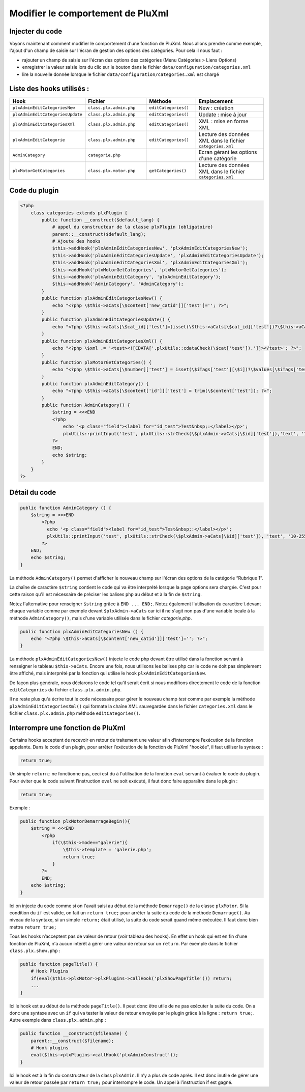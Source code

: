 Modifier le comportement de PluXml
==================================

Injecter du code
----------------
Voyons maintenant comment modifier le comportement d'une fonction de PluXml.
Nous allons prendre comme exemple, l'ajout d'un champ de saisie sur l'écran de gestion des options des catégories. Pour cela il nous faut :

- rajouter un champ de saisie sur l'écran des options des catégories (Menu Catégories > Liens Options)
- enregistrer la valeur saisie lors du clic sur le bouton dans le fichier ``data/configuration/categories.xml``
- lire la nouvelle donnée lorsque le fichier ``data/configuration/categories.xml`` est chargé

.. image:: img/plugin-exemple.jpg
   :align: center

Liste des hooks utilisés :
--------------------------

.. list-table::
   :widths: 25 25 20 30
   :header-rows: 1

   * - Hook
     - Fichier
     - Méthode
     - Emplacement
   * - ``plxAdminEditCategoriesNew``
     - ``class.plx.admin.php``
     - ``editCategories()``
     - New : création
   * - ``plxAdminEditCategoriesUpdate``
     - ``class.plx.admin.php``
     - ``editCategories()``
     - Update : mise à jour
   * - ``plxAdminEditCategoriesXml``
     - ``class.plx.admin.php``
     - ``editCategories()``
     - XML : mise en forme XML
   * - ``plxAdminEditCategorie``
     - ``class.plx.admin.php``
     - ``editCategories()``
     - Lecture des données XML dans le fichier ``categories.xml``
   * - ``AdminCategory``
     - ``categorie.php``
     -
     - Ecran gérant les options d'une catégorie
   * - ``plxMotorGetCategories``
     - ``class.plx.motor.php``
     - ``getCategories()``
     - Lecture des données XML dans le fichier ``categories.xml``

Code du plugin
--------------

.. code:: php

    <?php
        class categories extends plxPlugin {
            public function __construct($default_lang) {
                # appel du constructeur de la classe plxPlugin (obligatoire)
                parent::__construct($default_lang);
                # Ajoute des hooks
                $this->addHook('plxAdminEditCategoriesNew', 'plxAdminEditCategoriesNew');
                $this->addHook('plxAdminEditCategoriesUpdate', 'plxAdminEditCategoriesUpdate');
                $this->addHook('plxAdminEditCategoriesXml', 'plxAdminEditCategoriesXml');
                $this->addHook('plxMotorGetCategories', 'plxMotorGetCategories');
                $this->addHook('plxAdminEditCategory', 'plxAdminEditCategory');
                $this->addHook('AdminCategory', 'AdminCategory');
            }
            public function plxAdminEditCategoriesNew() {
                echo "<?php \$this->aCats[\$content['new_catid']]['test']=''; ?>";
            }
            public function plxAdminEditCategoriesUpdate() {
                echo "<?php \$this->aCats[\$cat_id]['test']=(isset(\$this->aCats[\$cat_id]['test'])?\$this->aCats[\$cat_id]['test']:'')?>";
            }
            public function plxAdminEditCategoriesXml() {
                echo "<?php \$xml .= '<test><![CDATA['.plxUtils::cdataCheck(\$cat['test']).']]></test>'; ?>";
            }
            public function plxMotorGetCategories() {
                echo "<?php \$this->aCats[\$number]['test'] = isset(\$iTags['test'][\$i])?\$values[\$iTags['test'][\$i]]['value']:'';?>";
            }
            public function plxAdminEditCategory() {
                echo "<?php \$this->aCats[\$content['id']]['test'] = trim(\$content['test']); ?>";
            }
            public function AdminCategory() {
                $string = <<<END
                <?php
                    echo '<p class="field"><label for="id_test">Test&nbsp;:</label></p>';
                    plxUtils::printInput('test', plxUtils::strCheck(\$plxAdmin->aCats[\$id]['test']),'text', '10-255');
                ?>
                END;
                echo $string;
            }
        }
    ?>

Détail du code
--------------

.. code:: php

    public function AdminCategory () {
        $string = <<<END
            <?php
              echo '<p class="field"><label for="id_test">Test&nbsp;:</label></p>';
              plxUtils::printInput('test', plxUtils::strCheck(\$plxAdmin->aCats[\$id]['test']), 'text', '10-255');
            ?>
        END;
        echo $string;
    }

La méthode ``AdminCategory()`` permet d'afficher le nouveau champ sur l'écran des options de la catégorie “Rubrique 1”.

La chaîne de caractère ``$string`` contient le code qui va être interprété lorsque la page options sera chargée.
C'est pour cette raison qu'il est nécessaire de préciser les balises ``php`` au début et à la fin de ``$string``.

Notez l'alternative pour renseigner ``$string`` grâce à ``END ... END;``.
Notez également l'utilisation du caractère \\ devant chaque variable comme par exemple devant ``$plxAdmin->aCats``
car ici il ne s'agit non pas d'une variable locale à la méthode ``AdminCategory()``,
mais d'une variable utilisée dans le fichier `categorie.php`.

.. code:: php

    public function plxAdminEditCategoriesNew () {
        echo "<?php \$this->aCats[\$content['new_catid']]['test']=''; ?>";
    }

La méthode ``plxAdminEditCategoriesNew()`` injecte le code php devant être utilisé dans la fonction
servant à renseigner le tableau ``$this->aCats``. Encore une fois, nous utilisons les balises php car le code
ne doit pas simplement être affiché, mais interprété par la fonction qui utilise le hook ``plxAdminEditCategoriesNew``.

De façon plus générale, nous déclarons le code tel qu’il serait écrit si nous modifions directement
le code de la fonction ``editCategories`` du fichier ``class.plx.admin.php``.

Il ne reste plus qu'à écrire tout le code nécessaire pour gérer le nouveau champ *test* comme par exemple la méthode ``plxAdminEditCategoriesXml()``
qui formate la chaîne XML sauvegardée dans le fichier ``categories.xml`` dans le fichier ``class.plx.admin.php`` méthode ``editCategories()``.

Interrompre une fonction de PluXml
----------------------------------
Certains hooks acceptent de recevoir en retour de traitement une valeur afin d’interrompre l’exécution
de la fonction appelante. Dans le code d'un plugin, pour arrêter l’exécution de la fonction de PluXml "hookée", il faut utiliser la syntaxe :

.. code:: php

    return true;

Un simple ``return;`` ne fonctionne pas, ceci est du à l'utilisation de la fonction ``eval`` servant à évaluer le code du plugin.
Pour éviter que le code suivant l’instruction ``eval`` ne soit exécuté, il faut donc faire apparaître dans le plugin :

.. code:: php

    return true;

Exemple :

.. code:: php

    public function plxMotorDemarrageBegin(){
        $string = <<<END
            <?php
                if(\$this->mode=="galerie"){
                    \$this->template = 'galerie.php';
                    return true;
                }
            ?>
            END;
        echo $string;
    }

Ici on injecte du code comme si on l'avait saisi au début de la méthode ``Demarrage()`` de la classe ``plxMotor``.
Si la condition du ``if`` est valide, on fait un ``return true;`` pour arrêter la suite du code de la méthode
``Demarrage()``. Au niveau de la syntaxe, si un simple ``return;`` était utilisé, la suite du code serait quand même exécutée.
Il faut donc bien mettre ``return true;``

Tous les hooks n’acceptent pas de valeur de retour (voir tableau des hooks). En effet un hook qui est en fin
d'une fonction de PluXml, n'a aucun intérêt à gérer une valeur de retour sur un ``return``. Par exemple dans le fichier ``class.plx.show.php`` :

.. code:: php

    public function pageTitle() {
        # Hook Plugins
        if(eval($this->plxMotor->plxPlugins->callHook('plxShowPageTitle'))) return;
        ...
    }

Ici le hook est au début de la méthode ``pageTitle()``. Il peut donc être utile de ne pas exécuter la suite du code.
On a donc une syntaxe avec un ``if`` qui va tester la valeur de retour envoyée par le plugin grâce à la ligne :
``return true;``. Autre exemple dans ``class.plx.admin.php`` :

.. code:: php

    public function __construct($filename) {
        parent::__construct($filename);
        # Hook plugins
        eval($this->plxPlugins->callHook('plxAdminConstruct'));
    }

Ici le hook est à la fin du constructeur de la class ``plxAdmin``. Il n’y a plus de code après.
Il est donc inutile de gérer une valeur de retour passée par ``return true;`` pour interrompre le code. Un appel à l’instruction if est gagné.
